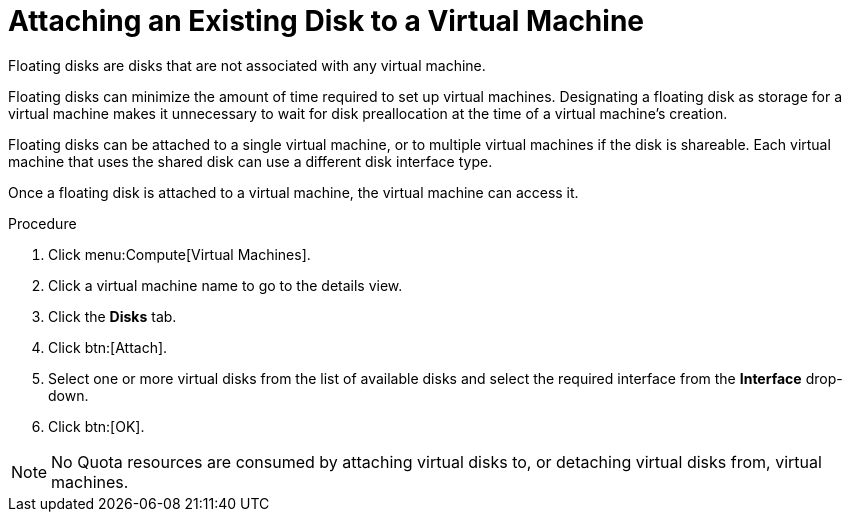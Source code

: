 :_content-type: PROCEDURE
[id="Associating_a_Virtual_Disk_with_a_Virtual_Machine"]
= Attaching an Existing Disk to a Virtual Machine

Floating disks are disks that are not associated with any virtual machine.

Floating disks can minimize the amount of time required to set up virtual machines. Designating a floating disk as storage for a virtual machine makes it unnecessary to wait for disk preallocation at the time of a virtual machine's creation.

Floating disks can be attached to a single virtual machine, or to multiple virtual machines if the disk is shareable. Each virtual machine that uses the shared disk can use a different disk interface type.

Once a floating disk is attached to a virtual machine, the virtual machine can access it.


.Procedure

. Click menu:Compute[Virtual Machines].
. Click a virtual machine name to go to the details view.
. Click the *Disks* tab.
. Click btn:[Attach].
. Select one or more virtual disks from the list of available disks and select the required interface from the *Interface* drop-down.
. Click btn:[OK].



[NOTE]
====
No Quota resources are consumed by attaching virtual disks to, or detaching virtual disks from, virtual machines.
====

